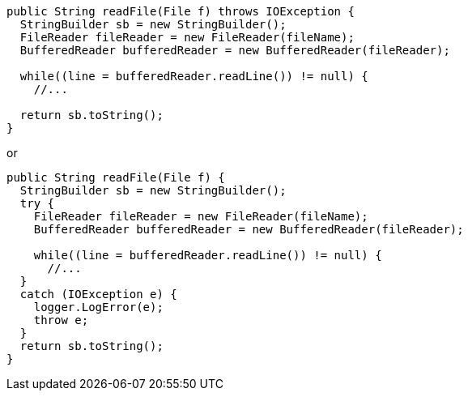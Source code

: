 [source,java]
----
public String readFile(File f) throws IOException {
  StringBuilder sb = new StringBuilder();
  FileReader fileReader = new FileReader(fileName);
  BufferedReader bufferedReader = new BufferedReader(fileReader);

  while((line = bufferedReader.readLine()) != null) {
    //...

  return sb.toString();
}
----

or

[source,java]
----
public String readFile(File f) {
  StringBuilder sb = new StringBuilder();
  try {
    FileReader fileReader = new FileReader(fileName);
    BufferedReader bufferedReader = new BufferedReader(fileReader);

    while((line = bufferedReader.readLine()) != null) {
      //...
  }
  catch (IOException e) {
    logger.LogError(e);
    throw e;
  }
  return sb.toString();
}
----